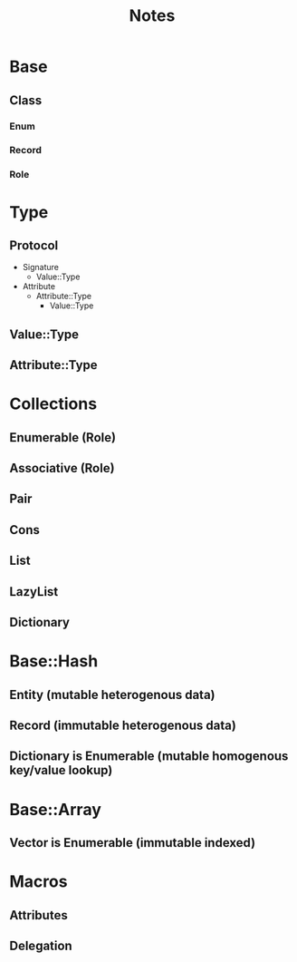 #+title: Notes

* Base
** Class
*** Enum
*** Record
*** Role

* Type
** Protocol
- Signature
  - Value::Type
- Attribute
  - Attribute::Type
    - Value::Type
** Value::Type
** Attribute::Type

* Collections
** Enumerable (Role)
** Associative (Role)
** Pair
** Cons
** List
** LazyList
** Dictionary

* Base::Hash
** Entity (mutable heterogenous data)
** Record (immutable heterogenous data)
** Dictionary is Enumerable (mutable homogenous key/value lookup)

* Base::Array
** Vector is Enumerable (immutable indexed)

* Macros
** Attributes
** Delegation
